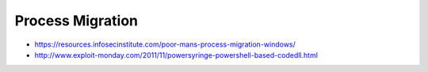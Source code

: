 #################
Process Migration
#################

* https://resources.infosecinstitute.com/poor-mans-process-migration-windows/
* http://www.exploit-monday.com/2011/11/powersyringe-powershell-based-codedll.html
